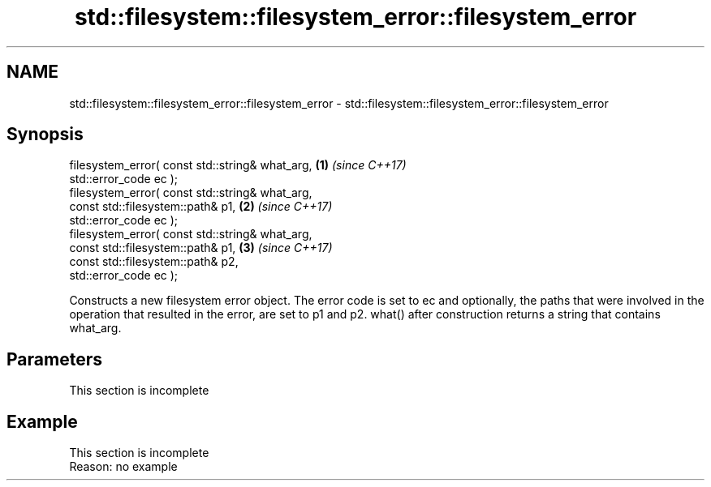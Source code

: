 .TH std::filesystem::filesystem_error::filesystem_error 3 "2020.03.24" "http://cppreference.com" "C++ Standard Libary"
.SH NAME
std::filesystem::filesystem_error::filesystem_error \- std::filesystem::filesystem_error::filesystem_error

.SH Synopsis

  filesystem_error( const std::string& what_arg, \fB(1)\fP \fI(since C++17)\fP
  std::error_code ec );
  filesystem_error( const std::string& what_arg,
  const std::filesystem::path& p1,               \fB(2)\fP \fI(since C++17)\fP
  std::error_code ec );
  filesystem_error( const std::string& what_arg,
  const std::filesystem::path& p1,               \fB(3)\fP \fI(since C++17)\fP
  const std::filesystem::path& p2,
  std::error_code ec );

  Constructs a new filesystem error object. The error code is set to ec and optionally, the paths that were involved in the operation that resulted in the error, are set to p1 and p2. what() after construction returns a string that contains what_arg.

.SH Parameters


   This section is incomplete


.SH Example


   This section is incomplete
   Reason: no example




